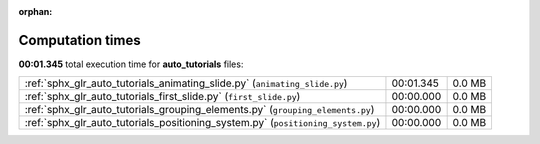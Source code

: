 
:orphan:

.. _sphx_glr_auto_tutorials_sg_execution_times:

Computation times
=================
**00:01.345** total execution time for **auto_tutorials** files:

+----------------------------------------------------------------------------------+-----------+--------+
| :ref:`sphx_glr_auto_tutorials_animating_slide.py` (``animating_slide.py``)       | 00:01.345 | 0.0 MB |
+----------------------------------------------------------------------------------+-----------+--------+
| :ref:`sphx_glr_auto_tutorials_first_slide.py` (``first_slide.py``)               | 00:00.000 | 0.0 MB |
+----------------------------------------------------------------------------------+-----------+--------+
| :ref:`sphx_glr_auto_tutorials_grouping_elements.py` (``grouping_elements.py``)   | 00:00.000 | 0.0 MB |
+----------------------------------------------------------------------------------+-----------+--------+
| :ref:`sphx_glr_auto_tutorials_positioning_system.py` (``positioning_system.py``) | 00:00.000 | 0.0 MB |
+----------------------------------------------------------------------------------+-----------+--------+
